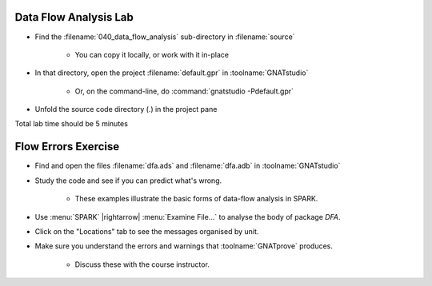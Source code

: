 -------------------------
Data Flow Analysis Lab
-------------------------

- Find the :filename:`040_data_flow_analysis` sub-directory in :filename:`source`

   + You can copy it locally, or work with it in-place

- In that directory, open the project :filename:`default.gpr` in :toolname:`GNATstudio`

   + Or, on the command-line, do :command:`gnatstudio -Pdefault.gpr`

- Unfold the source code directory (.) in the project pane 

.. container:: speakernote


   Total lab time should be 5 minutes

----------------------
Flow Errors Exercise
----------------------

- Find and open the files :filename:`dfa.ads` and :filename:`dfa.adb` in :toolname:`GNATstudio`
- Study the code and see if you can predict what's wrong.

   + These examples illustrate the basic forms of data-flow analysis in SPARK.

- Use :menu:`SPARK` |rightarrow| :menu:`Examine File...` to analyse the body of package `DFA`.
- Click on the "Locations" tab to see the messages organised by unit.
- Make sure you understand the errors and warnings that :toolname:`GNATprove` produces.

   + Discuss these with the course instructor.
